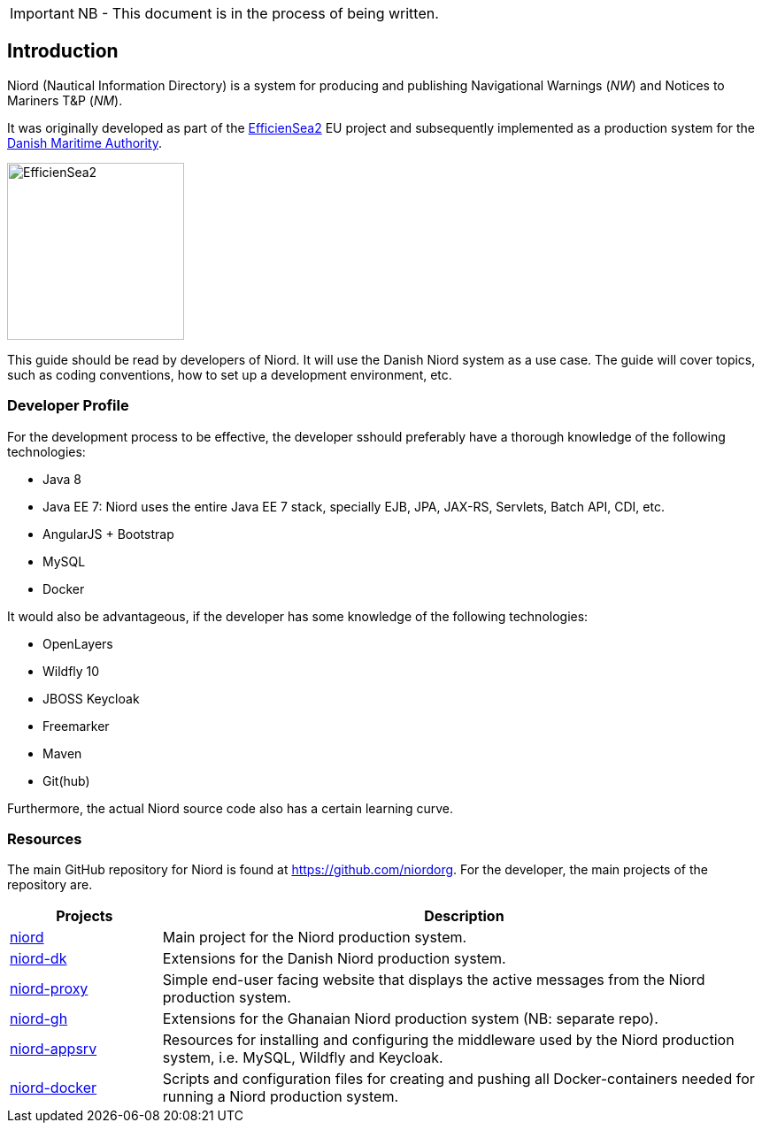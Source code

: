 
:imagesdir: images

IMPORTANT: NB - This document is in the process of being written.

== Introduction

Niord (Nautical Information Directory) is a system for producing and publishing
Navigational Warnings (_NW_) and Notices to Mariners T&P (_NM_).

It was originally developed as part of the http://efficiensea2.org[EfficienSea2] EU project
and subsequently implemented as a production system for the
http://www.dma.dk/[Danish Maritime Authority].

image::EfficienSea2.png[EfficienSea2, 200]

This guide should be read by developers of Niord. It will use the Danish Niord system as a use case.
The guide will cover topics, such as coding conventions, how to set up a development environment, etc.

=== Developer Profile

For the development process to be effective, the developer sshould preferably have a thorough knowledge
of the following technologies:

* Java 8
* Java EE 7: Niord uses the entire Java EE 7 stack, specially EJB, JPA, JAX-RS, Servlets, Batch API,
             CDI, etc.
* AngularJS + Bootstrap
* MySQL
* Docker

It would also be advantageous, if the developer has some knowledge of the following technologies:

* OpenLayers
* Wildfly 10
* JBOSS Keycloak
* Freemarker
* Maven
* Git(hub)

Furthermore, the actual Niord source code also has a certain learning curve.

=== Resources

The main GitHub repository for Niord is found at https://github.com/niordorg.
For the developer, the main projects of the repository are.

[cols="20,80",options="header"]
|===
|Projects|Description

|https://github.com/NiordOrg/niord[niord] | Main project for the Niord production system.

|https://github.com/NiordOrg/niord-dk[niord-dk] | Extensions for the Danish Niord production system.

|https://github.com/NiordOrg/niord-proxy[niord-proxy] | Simple end-user facing website that displays
the active messages from the Niord production system.

|https://github.com/GhanaNauticalnfo/niord-gh[niord-gh] | Extensions for the Ghanaian Niord production
system (NB: separate repo).

|https://github.com/NiordOrg/niord-appsrv[niord-appsrv] | Resources for installing and configuring the
middleware used by the Niord production system, i.e. MySQL, Wildfly and Keycloak.

|https://github.com/NiordOrg/niord-docker[niord-docker] | Scripts and configuration files for creating
and pushing all Docker-containers needed for running a Niord production system.

|===



